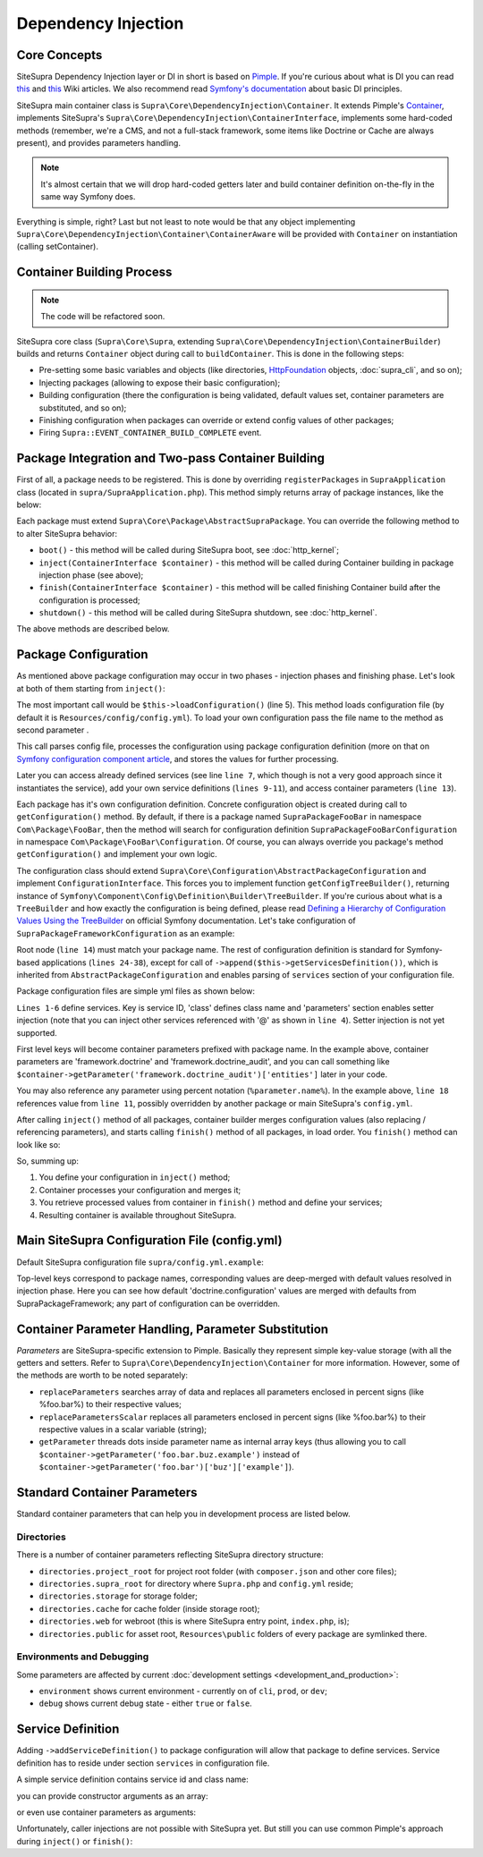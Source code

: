 .. index::
    single: Internals; Dependency injection
    single: Dependency injection

Dependency Injection
====================

Core Concepts
-------------

SiteSupra Dependency Injection layer or DI in short is based on `Pimple <http://pimple.sensiolabs.org/>`_. If you're curious about what is DI
you can read `this <http://en.wikipedia.org/wiki/Inversion_of_control>`__ and
`this <http://en.wikipedia.org/wiki/Dependency_injection>`__ Wiki articles. We also recommend read
`Symfony's documentation <http://symfony.com/doc/current/book/service_container.html>`_ about basic DI principles.

SiteSupra main container class is ``Supra\Core\DependencyInjection\Container``. It extends Pimple's
`Container <https://github.com/silexphp/Pimple/blob/master/src/Pimple/Container.php>`_, implements SiteSupra's
``Supra\Core\DependencyInjection\ContainerInterface``, implements some hard-coded methods (remember, we're a CMS, and
not a full-stack framework, some items like Doctrine or Cache are always present), and provides parameters
handling.

.. note::

    It's almost certain that we will drop hard-coded getters later and build container definition on-the-fly in the
    same way Symfony does.

Everything is simple, right? Last but not least to note would be that any object implementing
``Supra\Core\DependencyInjection\Container\ContainerAware`` will be provided with ``Container`` on instantiation
(calling setContainer).

Container Building Process
--------------------------

.. note::

    The code will be refactored soon.

SiteSupra core class (``Supra\Core\Supra``, extending ``Supra\Core\DependencyInjection\ContainerBuilder``) builds and
returns ``Container`` object during call to ``buildContainer``. This is done in the following steps:

* Pre-setting some basic variables and objects (like directories, `HttpFoundation <https://github.com/symfony/HttpFoundation>`_ objects, :doc:`supra_cli`, and so on);
* Injecting packages (allowing to expose their basic configuration);
* Building configuration (there the configuration is being validated, default values set, container parameters are substituted, and so on);
* Finishing configuration when packages can override or extend config values of other packages;
* Firing ``Supra::EVENT_CONTAINER_BUILD_COMPLETE`` event.

Package Integration and Two-pass Container Building
---------------------------------------------------

First of all, a package needs to be registered. This is done by overriding ``registerPackages`` in ``SupraApplication``
class (located in ``supra/SupraApplication.php``). This method simply returns array of package instances, like the below:

.. code-block:: php
    :linenos:

    <?php

    use Supra\Core\Supra;

    class SupraApplication extends Supra
    {
        protected function registerPackages()
        {
            return array(
                new \Supra\Package\Framework\SupraPackageFramework(),
                new \Supra\Package\Cms\SupraPackageCms(),
                new \Supra\Package\CmsAuthentication\SupraPackageCmsAuthentication(),
                new \Supra\Package\DebugBar\SupraPackageDebugBar(),

                new \Sample\SamplePackage()
            );
        }
    }

Each package must extend ``Supra\Core\Package\AbstractSupraPackage``. You can override the following method to
to alter SiteSupra behavior:

* ``boot()`` - this method will be called during SiteSupra boot, see :doc:`http_kernel`;
* ``inject(ContainerInterface $container)`` - this method will be called during Container building in package injection phase (see above);
* ``finish(ContainerInterface $container)`` - this method will be called finishing Container build after the configuration is processed;
* ``shutdown()`` - this method will be called during SiteSupra shutdown, see :doc:`http_kernel`.

The above methods are described below.


Package Configuration
---------------------

As mentioned above package configuration may occur in two phases - injection phases and finishing phase. Let's look at both of them starting from ``inject()``:

.. code-block:: php
    :linenos:

    <?php

    public function inject(ContainerInterface $container)
    {
        $this->loadConfiguration($container);

        $container->getConsole()->add(new DoFooBarCommand());

        $container[$this->name.'.some_service_name'] = function (ContainerInterface $container) {
            return new SomeService();
        };

        if ($container->getParameter('debug')) {
            //prepare some extended logging, for example
        }
    }

The most important call would be ``$this->loadConfiguration()`` (line 5). This method loads configuration file (by
default it is ``Resources/config/config.yml``). To load your own configuration pass the file name to the method as second parameter .

This call parses config file, processes the configuration using package configuration definition (more on that on
`Symfony configuration component article <http://symfony.com/doc/current/components/config/definition.html>`_, and stores
the values for further processing.

Later you can access already defined services (see line ``line 7``, which though is not a very good approach since it
instantiates the service), add your own service definitions (``lines 9-11``), and access container parameters (``line 13``).

Each package has it's own configuration definition. Concrete configuration object is created during call to ``getConfiguration()``
method. By default, if there is a package named ``SupraPackageFooBar`` in namespace ``Com\Package\FooBar``, then the method will search
for configuration definition ``SupraPackageFooBarConfiguration`` in namespace ``Com\Package\FooBar\Configuration``. Of
course, you can always override you package's method ``getConfiguration()`` and implement your own logic.

The configuration class should extend ``Supra\Core\Configuration\AbstractPackageConfiguration`` and implement
``ConfigurationInterface``. This forces you to implement function ``getConfigTreeBuilder()``, returning instance of
``Symfony\Component\Config\Definition\Builder\TreeBuilder``. If you're curious about what is a ``TreeBuilder`` and how
exactly the configuration is being defined, please read `Defining a Hierarchy of Configuration Values Using the TreeBuilder <http://symfony.com/doc/current/components/config/definition.html#defining-a-hierarchy-of-configuration-values-using-the-treebuilder>`_
on official Symfony documentation. Let's take configuration of ``SupraPackageFrameworkConfiguration`` as an example:

.. code-block:: php
    :linenos:

    <?php

    class SupraPackageFrameworkConfiguration extends AbstractPackageConfiguration implements ConfigurationInterface
    {
        /**
         * Generates the configuration tree builder.
         *
         * @return \Symfony\Component\Config\Definition\Builder\TreeBuilder The tree builder
         */
        public function getConfigTreeBuilder()
        {
            $treeBuilder = new TreeBuilder();

            $treeBuilder->root('framework')
                    ->children()
                        ->append($this->getAuditDefinition())
                        //some other definitions are skipped for illustrative purposes
                        ->append($this->getServicesDefinition())
                    ->end();

            return $treeBuilder;
        }

        public function getAuditDefinition()
        {
            $definition = new ArrayNodeDefinition('doctrine_audit');

            $definition->children()
                    ->arrayNode('entities')
                        ->prototype('scalar')->end()
                    ->end()
                    ->arrayNode('ignore_columns')
                        ->prototype('scalar')->end()
                    ->end()
                ->end();

            return $definition;
        }
    }

Root node (``line 14``) must match your package name. The rest of configuration definition is standard for
Symfony-based applications (``lines 24-38``), except for call of ``->append($this->getServicesDefinition())``, which is
inherited from ``AbstractPackageConfiguration`` and enables parsing of ``services`` section of your configuration file.

Package configuration files are simple yml files as shown below:

.. code-block:: yaml
    :linenos:

    services:
        supra.framework.session_storage_native:
            class: \Symfony\Component\HttpFoundation\Session\Storage\NativeSessionStorage
            parameters: [[], "@supra.framework.session_handler_doctrine"]
        supra.framework.session_handler_doctrine:
            class: \Supra\Package\Framework\Session\DoctrineSessionHandler
    #some config parts are skipped for illustrative purposes
    doctrine:
        #some config parts are skipped for illustrative purposes
        credentials:
            hostname: localhost
            username: root
            password: ~
            charset: utf8
            database: supra9
        connections:
            default:
                host: %framework.doctrine.credentials.hostname%
                user: %framework.doctrine.credentials.username%
                password: %framework.doctrine.credentials.password%
                dbname: %framework.doctrine.credentials.database%
                charset: %framework.doctrine.credentials.charset%
                driver: mysql
                event_manager: public
        entity_managers:
            public:
                connection: default
                event_manager: public
        default_entity_manager: public
        default_connection: default
    doctrine_audit:
        entities: []
        ignore_columns:
            - created_at
            - updated_at
            - lock

``Lines 1-6`` define services. Key is service ID, 'class' defines class name and 'parameters' section enables setter injection
(note that you can inject other services referenced with '@' as shown in ``line 4``). Setter injection is not yet supported.

First level keys will become container parameters prefixed with package name. In the example above,
container parameters are 'framework.doctrine' and 'framework.doctrine_audit', and you can call something like
``$container->getParameter('framework.doctrine_audit')['entities']`` later in your code.

You may also reference any parameter using percent notation (``%parameter.name%``). In the example above, ``line 18``
references value from ``line 11``, possibly overridden by another package or main SiteSupra's ``config.yml``.

After calling ``inject()`` method of all packages, container builder merges configuration values (also replacing /
referencing parameters), and starts calling ``finish()`` method of all packages, in load order. You ``finish()`` method
can look like so:

.. code-block:: php
    :linenos:

    <?php

    public function finish(ContainerInterface $container)
    {
        //extend some other package service
        $container->extend('some.other.service', function ($originalService, $container) {
            $originalService->callSomeMethod();

            return new SomeWrapper($originalService);
        };

        $doctrineConfig = $container->getParameter('framework.doctrine');

        //processed configuration from example above. with merged parameters and optionally overridden by main config.yml
        $connectionDetails = $doctrineConfig['connections']['default'];
    }

So, summing up:

1. You define your configuration in ``inject()`` method;
2. Container processes your configuration and merges it;
3. You retrieve processed values from container in ``finish()`` method and define your services;
4. Resulting container is available throughout SiteSupra.

Main SiteSupra Configuration File (config.yml)
----------------------------------------------

Default SiteSupra configuration file ``supra/config.yml.example``:

.. code-block:: yaml
    :linenos:

    cms:
        active_theme: default
    framework:
        doctrine:
            credentials:
                hostname: localhost
                username: root
                password: ~
                charset: utf8
                database: supra9
    cms_authentication:
        users:
            shared_connection: null
            user_providers:
                doctrine:
                    supra.authentication.user_provider.public:
                        em: public
                        entity: CmsAuthentication:User
            provider_chain: [ doctrine.entity_managers.public ]

Top-level keys correspond to package names, corresponding values are deep-merged with default values resolved in injection
phase. Here you can see how default 'doctrine.configuration' values are merged with defaults from SupraPackageFramework;
any part of configuration can be overridden.

Container Parameter Handling, Parameter Substitution
----------------------------------------------------

*Parameters* are SiteSupra-specific extension to Pimple. Basically they represent simple key-value storage (with all
the getters and setters. Refer to ``Supra\Core\DependencyInjection\Container`` for more information. However, some
of the methods are worth to be noted separately:

* ``replaceParameters`` searches array of data and replaces all parameters enclosed in percent signs (like %foo.bar%) to their respective values;
* ``replaceParametersScalar`` replaces all parameters enclosed in percent signs (like %foo.bar%) to their respective values in a scalar variable (string);
* ``getParameter`` threads dots inside parameter name as internal array keys (thus allowing you to call ``$container->getParameter('foo.bar.buz.example')`` instead of ``$container->getParameter('foo.bar')['buz']['example']``).

Standard Container Parameters
-----------------------------

Standard container parameters that can help you in development process are listed below.

Directories
~~~~~~~~~~~

There is a number of container parameters reflecting SiteSupra directory structure:

* ``directories.project_root`` for project root folder (with ``composer.json`` and other core files);
* ``directories.supra_root`` for directory where ``Supra.php`` and ``config.yml`` reside;
* ``directories.storage`` for storage folder;
* ``directories.cache`` for cache folder (inside storage root);
* ``directories.web`` for webroot (this is where SiteSupra entry point, ``index.php``, is);
* ``directories.public`` for asset root, ``Resources\public`` folders of every package are symlinked there.

Environments and Debugging
~~~~~~~~~~~~~~~~~~~~~~~~~~

Some parameters are affected by current :doc:`development settings <development_and_production>`:

* ``environment`` shows current environment - currently on of ``cli``, ``prod``, or ``dev``;
* ``debug`` shows current debug state - either ``true`` or ``false``.

Service Definition
------------------

Adding ``->addServiceDefinition()`` to package configuration will allow that package to define services.
Service definition has to reside under section ``services`` in configuration file.

A simple service definition contains service id and class name:

.. code-block:: yaml
    :linenos:

    services:
        locale.manager:
            class: \Supra\Core\Locale\LocaleManager

you can provide constructor arguments as an array:

.. code-block:: yaml
    :linenos:

    services:
        supra.doctrine.event_subscriber.table_name_prefixer:
            class: \Supra\Core\Doctrine\Subscriber\TableNamePrefixer
            parameters: ['su_', '']

or even use container parameters as arguments:

.. code-block:: yaml
    :linenos:

    services:
        supra.framework.session_storage_native:
            class: \Symfony\Component\HttpFoundation\Session\Storage\NativeSessionStorage
            parameters: [[], "@supra.framework.session_handler_doctrine"]

Unfortunately, caller injections are not possible with SiteSupra yet. But still you can use common Pimple's approach
during ``inject()`` or ``finish()``:

.. code-block:: php
    :linenos:

    <?php

    $container['some.service'] = function ($container) use ($dependency1, $dependency2) {
        $service = new SomeService($dependency1);

        $service->setDependency2($dependency2);

        $service->intialize();

        return $service;
    };


